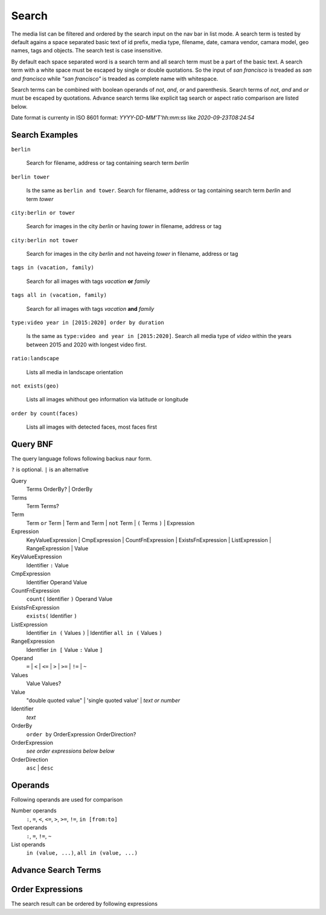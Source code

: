Search
======

The media list can be filtered and ordered by the search input on the nav bar in list mode.
A search term is tested by default agains a space separated basic text of
id prefix, media type, filename, date, camara vendor, camara model, geo names, tags and objects.
The search test is case insensitive.


By default each space separated word is a search term and all search term must be a part of the basic text.
A search term with a white space must be escaped by single or double quotations.
So the input of *san francisco* is treaded as *san and francisco* while *"san francisco"* is treaded as complete name with whitespace.

Search terms can be combined with boolean operands of *not*, *and*, *or* and parenthesis. Search
terms of *not*, *and* and *or* must be escaped by quotations.
Advance search terms like explicit tag search or aspect ratio comparison are listed below.

Date format is currenty in ISO 8601 format: *YYYY-DD-MM'T'hh:mm:ss* like *2020-09-23T08:24:54*

Search Examples
---------------

``berlin``

   Search for filename, address or tag containing search term *berlin*

``berlin tower``

   Is the same as ``berlin and tower``. Search for filename, address or tag containing search term *berlin* and term *tower*

``city:berlin or tower``

   Search for images in the city *berlin* or having *tower* in filename, address or tag

``city:berlin not tower``

   Search for images in the city *berlin* and not haveing *tower* in filename, address or tag

``tags in (vacation, family)``

   Search for all images with tags *vacation* **or** *family*

``tags all in (vacation, family)``

   Search for all images with tags *vacation* **and** *family*

``type:video year in [2015:2020] order by duration``

   Is the same as ``type:video and year in [2015:2020]``. Search all media type of *video* within the years between 2015 and 2020 with longest video first.

``ratio:landscape``

   Lists all media in landscape orientation

``not exists(geo)``

   Lists all images whithout geo information via latitude or longitude

``order by count(faces)``

   Lists all images with detected faces, most faces first

Query BNF
---------

The query language follows following backus naur form.

``?`` is optional. ``|`` is an alternative

Query
  Terms OrderBy? | OrderBy

Terms
  Term Terms?

Term
  Term ``or`` Term | Term ``and`` Term | ``not`` Term | ``(`` Terms ``)`` | Expression

Expression
  KeyValueExpression | CmpExpression | CountFnExpression | ExistsFnExpression | ListExpression | RangeExpression | Value

KeyValueExpression
  Identifier ``:`` Value

CmpExpression
  Identifier Operand Value

CountFnExpression
  ``count(`` Identifier ``)`` Operand Value

ExistsFnExpression
  ``exists(`` Identifier ``)``

ListExpression
  Identifier ``in (`` Values ``)`` | Identifier ``all in (`` Values ``)``

RangeExpression
  Identifier ``in [`` Value ``:`` Value ``]``

Operand
  ``=`` | ``<`` | ``<=`` | ``>`` | ``>=`` | ``!=`` | ``~``

Values
  Value Values?

Value
  "double quoted value" | 'single quoted value' | *text or number*

Identifier
  *text*

OrderBy
  ``order by`` OrderExpression OrderDirection?

OrderExpression
  *see order expressions below below*

OrderDirection
  ``asc`` | ``desc``

Operands
--------

Following operands are used for comparison

.. csv-table:: Operands
   :file: search-operands.csv
   :widths: auto
   :delim: ;
   :header-rows: 1

Number operands
  ``:``, ``=``, ``<``, ``<=``, ``>``, ``>=``, ``!=``, ``in [from:to]``

Text operands
  ``:``, ``=``, ``!=``, ``~``
  
List operands
  ``in (value, ...)``, ``all in (value, ...)``

Advance Search Terms
--------------------

.. csv-table:: Avance Search terms
   :file: search-terms.csv
   :widths: auto
   :delim: ;
   :header-rows: 1

Order Expressions
-----------------

The search result can be ordered by following expressions

.. csv-table:: Order expressions
   :file: order-expressions.csv
   :widths: auto
   :delim: ;
   :header-rows: 1
